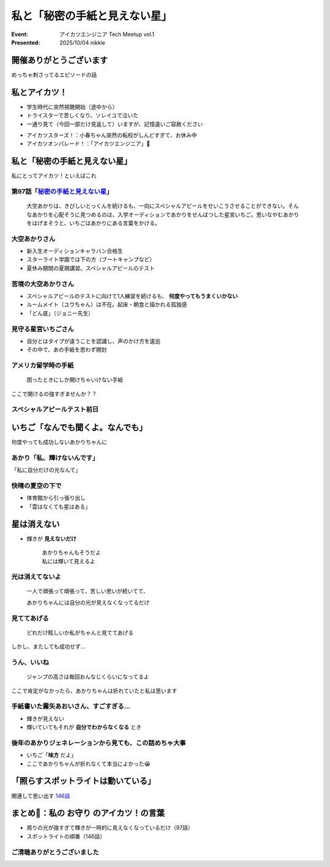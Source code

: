 ============================================================
私と「秘密の手紙と見えない星」
============================================================

:Event: アイカツエンジニア Tech Meetup vol.1
:Presented: 2025/10/04 nikkie

開催ありがとうございます
============================================================

めっちゃ刺さってるエピソードの話

私とアイカツ！
============================================================

* 学生時代に突然視聴開始（途中から）
* トライスターで苦しくなり、ソレイユで泣いた
* 一通り見て（今回一部だけ見返して）いますが、記憶違いご容赦ください

.. revealjs-break::

* アイカツスターズ！：小春ちゃん突然の転校がしんどすぎて、お休み中
* アイカツオンパレード！：「アイカツエンジニア」🤩

私と「秘密の手紙と見えない星」
============================================================

私にとってアイカツ！といえばこれ

.. _秘密の手紙と見えない星: https://www.aikatsu.net/02/story/97.html

.. https://www.tv-tokyo.co.jp/broad_tvtokyo/program/detail/201408/22343_201408281800.html
    あかりは特訓を続けるもスペシャルアピールが成功しない。そんなあかりを心配そうに見つめるのはいちご。思い悩むあかりを励まそうといちごはあかりにある言葉をかける。

第97話「`秘密の手紙と見えない星`_」
--------------------------------------------------

    大空あかりは、きびしいとっくんを続けるも、一向にスペシャルアピールをせいこうさせることができない。そんなあかりを心配そうに見つめるのは、入学オーディションであかりをせんばつした星宮いちご。思いなやむあかりをはげまそうと、いちごはあかりにある言葉をかける。

大空あかりさん
--------------------------------------------------

* 新入生オーディションキャラバン合格生
* スターライト学園では下の方（ブートキャンプなど）
* 夏休み期間の夏期講習。スペシャルアピールのテスト

苦境の大空あかりさん
--------------------------------------------------

* スペシャルアピールのテストに向けて1人練習を続けるも、 **何度やってもうまくいかない**
* ルームメイト（ユウちゃん）は不在。起床・朝食と描かれる孤独感
* 「どん底」（ジョニー先生）

見守る星宮いちごさん
--------------------------------------------------

* 自分とはタイプが違うことを認識し、声のかけ方を逡巡
* その中で、あの手紙を思わず開封

アメリカ留学時の手紙
--------------------------------------------------

    困ったときにしか開けちゃいけない手紙

ここで開けるの強すぎませんか？？

スペシャルアピールテスト前日
--------------------------------------------------

いちご「なんでも聞くよ。なんでも」
======================================================================

何度やっても成功しないあかりちゃんに

あかり「私、輝けないんです」
--------------------------------------------------

「私に自分だけの光なんて」

快晴の夏空の下で
--------------------------------------------------

* 体育館から引っ張り出し
* 「雲はなくても星はある」

星は消えない
======================================================================

* 輝きが **見えないだけ**

    | あかりちゃんもそうだよ
    | 私には輝いて見えるよ

光は消えてないよ
--------------------------------------------------

    一人で頑張って頑張って、苦しい思いが続いてて、

    あかりちゃんには自分の光が見えなくなってるだけ

見ててあげる
--------------------------------------------------

    どれだけ眩しいか私がちゃんと見ててあげる

.. https://x.com/A_Ichigo_H_bot/status/1603834413380403216

しかし、またしても成功せず...

**うん、いいね**
--------------------------------------------------

    ジャンプの高さは毎回おんなじくらいになってるよ

ここで肯定がなかったら、あかりちゃんは折れていたと私は思います

手紙書いた霧矢あおいさん、すごすぎる...
--------------------------------------------------

.. https://x.com/A_Ichigo_H_bot/status/1621294528832446464

* 輝きが見えない
* 輝いていてもそれが **自分でわからなくなる** とき

後年のあかりジェネレーションから見ても、この話めちゃ大事
------------------------------------------------------------

* いちご「**味方** だよ」
* ここであかりちゃんが折れなくて本当によかった😭

「照らすスポットライトは動いている」
============================================================

関連して思い出す `146話 <https://www.aikatsu.net/03/story/146.html>`__

.. https://x.com/A_Ichigo_H_bot/status/1634144271350616064

まとめ🌯：私の **お守り** のアイカツ！の言葉
============================================================

* 周りの光が強すぎて輝きが一時的に見えなくなっているだけ（97話）
* スポットライトの順番（146話）

ご清聴ありがとうございました
--------------------------------------------------

